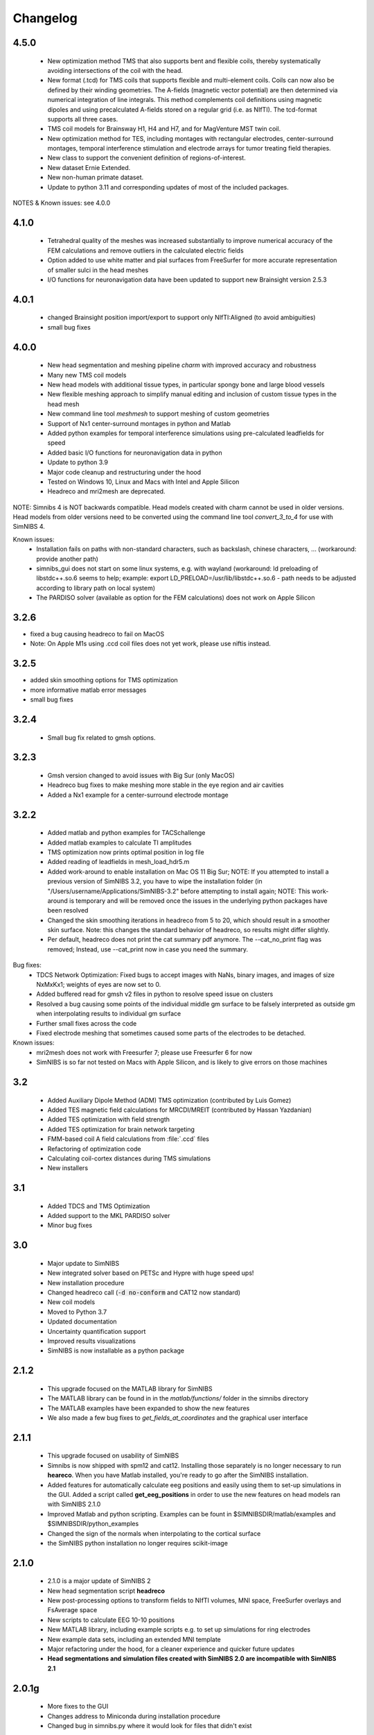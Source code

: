 .. _changelog:

Changelog
===========
4.5.0 
------
  * New optimization method TMS that also supports bent and flexible coils, thereby systematically avoiding intersections of the coil with the head. 
  * New format (.tcd) for TMS coils that supports flexible and multi-element coils. Coils can now also be defined by their winding geometries. The A-fields (magnetic vector potential) are then determined via numerical integration of line integrals. This method complements coil definitions using magnetic dipoles and using precalculated A-fields stored on a regular grid (i.e. as NIfTI). The tcd-format supports all three cases.
  * TMS coil models for Brainsway H1, H4 and H7, and for MagVenture MST twin coil.
  * New optimization method for TES, including montages with rectangular electrodes, center-surround montages, temporal interference stimulation and electrode arrays for tumor treating field therapies.
  * New class to support the convenient definition of regions-of-interest.
  * New dataset Ernie Extended.
  * New non-human primate dataset.
  * Update to python 3.11 and corresponding updates of most of the included packages.

NOTES & Known issues: see 4.0.0

4.1.0 
------
 * Tetrahedral quality of the meshes was increased substantially to improve numerical accuracy of the FEM calculations and remove outliers in the calculated electric fields
 * Option added to use white matter and pial surfaces from FreeSurfer for more accurate representation of smaller sulci in the head meshes
 * I/O functions for neuronavigation data have been updated to support new Brainsight version 2.5.3
 
4.0.1
------
  * changed Brainsight position import/export to support only NIfTI:Aligned (to avoid ambiguities)
  * small bug fixes

4.0.0
------
 * New head segmentation and meshing pipeline *charm* with improved accuracy and robustness
 * Many new TMS coil models
 * New head models with additional tissue types, in particular spongy bone and large blood vessels
 * New flexible meshing approach to simplify manual editing and inclusion of custom tissue types in the head mesh
 * New command line tool *meshmesh* to support meshing of custom geometries
 * Support of Nx1 center-surround montages in python and Matlab
 * Added python examples for temporal interference simulations using pre-calculated leadfields for speed
 * Added basic I/O functions for neuronavigation data in python
 * Update to python 3.9
 * Major code cleanup and restructuring under the hood
 * Tested on Windows 10, Linux and Macs with Intel and Apple Silicon
 * Headreco and mri2mesh are deprecated.
 
NOTE: Simnibs 4 is NOT backwards compatible. Head models created with charm cannot be used in older versions. Head models from older versions need to be converted using the command line tool *convert_3_to_4* for use with SimNIBS 4.
 
Known issues:
 * Installation fails on paths with non-standard characters, such as backslash, chinese characters, ... (workaround: provide another path)
 * simnibs_gui does not start on some linux systems, e.g. with wayland (workaround: ld preloading of libstdc++.so.6 seems to help; example: export LD_PRELOAD=/usr/lib/libstdc++.so.6 - path needs to be adjusted according to library path on local system)
 * The PARDISO solver (available as option for the FEM calculations) does not work on Apple Silicon
 
3.2.6
------
* fixed a bug causing headreco to fail on MacOS
* Note: On Apple M1s using .ccd coil files does not yet work, please use niftis instead.

3.2.5
------
* added skin smoothing options for TMS optimization
* more informative matlab error messages
* small bug fixes

3.2.4
------
 * Small bug fix related to gmsh options.

3.2.3
------
 * Gmsh version changed to avoid issues with Big Sur (only MacOS)
 * Headreco bug fixes to make meshing more stable in the eye region and air cavities
 * Added a Nx1 example for a center-surround electrode montage

3.2.2
------
 * Added matlab and python examples for TACSchallenge
 * Added matlab examples to calculate TI amplitudes
 * TMS optimization now prints optimal position in log file
 * Added reading of leadfields in mesh_load_hdr5.m
 * Added work-around to enable installation on Mac OS 11 Big Sur; NOTE: If you attempted to install a previous version of SimNIBS 3.2, you have to wipe the installation folder (in "/Users/username/Applications/SimNIBS-3.2" before attempting to install again; NOTE: This work-around is temporary and will be removed once the issues in the underlying python packages have been resolved
 * Changed the skin smoothing iterations in headreco from 5 to 20, which should result in a smoother skin surface. Note: this changes the standard behavior of headreco, so results might differ slightly.
 * Per default, headreco does not print the cat summary pdf anymore. The --cat_no_print flag was removed; Instead, use --cat_print now in case you need the summary.


Bug fixes:
 * TDCS Network Optimization: Fixed bugs to accept images with NaNs, binary images, and images of size NxMxKx1; weights of eyes are now set to 0.
 * Added buffered read for gmsh v2 files in python to resolve speed issue on clusters
 * Resolved a bug causing some points of the individual middle gm surface to be falsely interpreted as outside gm when interpolating results to individual gm surface
 * Further small fixes across the code
 * Fixed electrode meshing that sometimes caused some parts of the electrodes to be detached.

 
Known issues:
 * mri2mesh does not work with Freesurfer 7; please use Freesurfer 6 for now
 * SimNIBS is so far not tested on Macs with Apple Silicon, and is likely to give errors on those machines


3.2
----
 * Added Auxiliary Dipole Method (ADM) TMS optimization (contributed by Luis Gomez)
 * Added TES magnetic field calculations for MRCDI/MREIT (contributed by Hassan Yazdanian)
 * Added TES optimization with field strength
 * Added TES optimization for brain network targeting
 * FMM-based coil A field calculations from :file:`.ccd` files
 * Refactoring of optimization code
 * Calculating coil-cortex distances during TMS simulations
 * New installers


3.1
----
 * Added TDCS and TMS Optimization
 * Added support to the MKL PARDISO solver
 * Minor bug fixes


3.0
-----
 * Major update to SimNIBS
 * New integrated solver based on PETSc and Hypre with huge speed ups!
 * New installation procedure
 * Changed headreco call (:code:`-d no-conform` and CAT12 now standard)
 * New coil models
 * Moved to Python 3.7
 * Updated documentation
 * Uncertainty quantification support
 * Improved results visualizations
 * SimNIBS is now installable as a python package


2.1.2 
---------
  * This upgrade focused on the MATLAB library for SimNIBS
  * The MATLAB library can be found in in the *matlab/functions/* folder in the simnibs directory
  * The MATLAB examples have been expanded to show the new features
  * We also made a few bug fixes to *get_fields_at_coordinates* and the graphical user interface

2.1.1
---------
  * This upgrade focused on usability of SimNIBS
  * Simnibs is now shipped with spm12 and cat12. Installing those separately is no longer necessary to run **heareco**. When you have Matlab installed, you're ready to go after the SimNIBS installation.
  * Added features for automatically calculate eeg positions and easily using them to set-up simulations in the GUI. Added a script called **get_eeg_positions** in order to use the new features on head models ran with SimNIBS 2.1.0
  * Improved Matlab and python scripting. Examples can be fount in $SIMNIBSDIR/matlab/examples and $SIMNIBSDIR/python_examples
  * Changed the sign of the normals when interpolating to the cortical surface
  * the SimNIBS python installation no longer requires scikit-image

2.1.0
---------
  * 2.1.0 is a major update of SimNIBS 2
  * New head segmentation script **headreco**
  * New post-processing options to transform fields to NIfTI volumes, MNI space, FreeSurfer overlays and FsAverage space
  * New scripts to calculate EEG 10-10 positions
  * New MATLAB library, including example scripts e.g. to set up simulations for ring electrodes
  * New example data sets, including an extended MNI template
  * Major refactoring under the hood, for a cleaner experience and quicker future updates
  * **Head segmentations and simulation files created with SimNIBS 2.0 are incompatible with SimNIBS 2.1**

2.0.1g
---------
  * More fixes to the GUI
  * Changes address to Miniconda during installation procedure
  * Changed bug in simnibs.py where it would look for files that didn't exist

2.0.1f
---------
  * Changed 3dcalc wrapper in Linux
  * Fixed bugs in the GUI related to the PySide->PyQt changes

2.0.1e
---------
  * Changed from PySide to PyQt
  * Changed getopt in osx to a wrapper script which will call getopt_o adjusting DYLD_LIBRARY_PATH
  * Changed scalp color on GUI

2.0.1d
---------
  * Fixed the intallation of qt on mac
  * Fixed an installation bug that occurred when reinstalling simnibs without starting a new terminal window

2.0.1c
---------
  * freeglut is no longer required
  * now a local verision of libXp, libXpm and libXmu is provided. This should make the installation easier
  * solved bug in the anisotropic conductivity calculations that would happen if there was a "." in the path


2.0.1b
---------
  * Now SimNIBS gui gives out a warning if there are any spaces in the file path
  * The installation procedure will now install freeglut on Linux

2.0.1a
---------
  * support of conductivity tensors for gray and white matter added to GUI
  * script dwi2cond added to estimate conductiviy tensors from diffusion MRI
  * automatic installation procedure changed to use miniconda
  * bug in mri2mesh fixed which prevented it to use the T2 image to reconstruct the skull
  * Changed standard colors in GUI
  * The GUI now lets you set TMS coil distances
  * Removed deprecated post processing options 
  * Added new TMS coil files
  * Fixed bug where the electrode thickness would change every time the electrode edition window opened
  * Fixed bug where every simulation would use the same conductivities
  * GUI now supports advanced electrode modeling
  * **ATTENTION** old .simnibs files maybe incompatible with the new version

